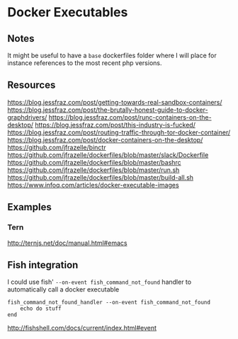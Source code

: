* Docker Executables
** Notes
It might be useful to have a =base= dockerfiles folder where I will place for
instance references to the most recent php versions.

** Resources
https://blog.jessfraz.com/post/getting-towards-real-sandbox-containers/
https://blog.jessfraz.com/post/the-brutally-honest-guide-to-docker-graphdrivers/
https://blog.jessfraz.com/post/runc-containers-on-the-desktop/
https://blog.jessfraz.com/post/this-industry-is-fucked/
https://blog.jessfraz.com/post/routing-traffic-through-tor-docker-container/
https://blog.jessfraz.com/post/docker-containers-on-the-desktop/
https://github.com/jfrazelle/binctr
https://github.com/jfrazelle/dockerfiles/blob/master/slack/Dockerfile
https://github.com/jfrazelle/dockerfiles/blob/master/bashrc
https://github.com/jfrazelle/dockerfiles/blob/master/run.sh
https://github.com/jfrazelle/dockerfiles/blob/master/build-all.sh
https://www.infoq.com/articles/docker-executable-images

** Examples
*** Tern
http://ternjs.net/doc/manual.html#emacs

** Fish integration
I could use fish' =--on-event fish_command_not_found= handler to automatically call a docker executable

#+BEGIN_SRC fish
fish_command_not_found_handler --on-event fish_command_not_found
    echo do stuff
end
#+END_SRC

http://fishshell.com/docs/current/index.html#event
